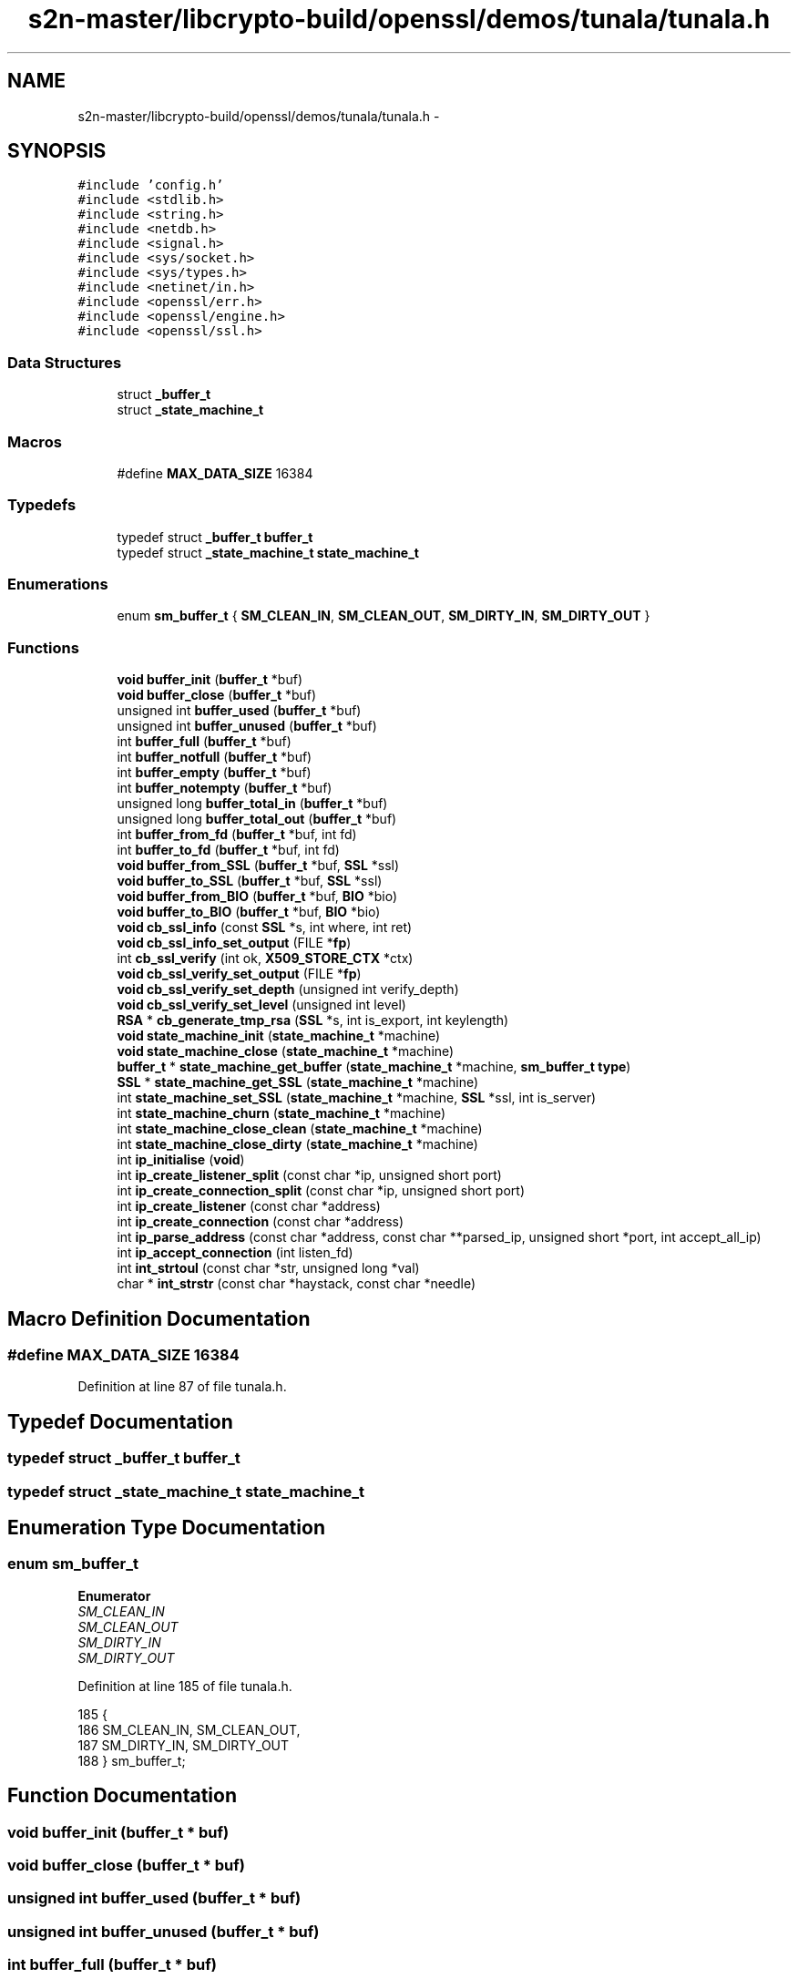 .TH "s2n-master/libcrypto-build/openssl/demos/tunala/tunala.h" 3 "Fri Aug 19 2016" "s2n-doxygen-full" \" -*- nroff -*-
.ad l
.nh
.SH NAME
s2n-master/libcrypto-build/openssl/demos/tunala/tunala.h \- 
.SH SYNOPSIS
.br
.PP
\fC#include 'config\&.h'\fP
.br
\fC#include <stdlib\&.h>\fP
.br
\fC#include <string\&.h>\fP
.br
\fC#include <netdb\&.h>\fP
.br
\fC#include <signal\&.h>\fP
.br
\fC#include <sys/socket\&.h>\fP
.br
\fC#include <sys/types\&.h>\fP
.br
\fC#include <netinet/in\&.h>\fP
.br
\fC#include <openssl/err\&.h>\fP
.br
\fC#include <openssl/engine\&.h>\fP
.br
\fC#include <openssl/ssl\&.h>\fP
.br

.SS "Data Structures"

.in +1c
.ti -1c
.RI "struct \fB_buffer_t\fP"
.br
.ti -1c
.RI "struct \fB_state_machine_t\fP"
.br
.in -1c
.SS "Macros"

.in +1c
.ti -1c
.RI "#define \fBMAX_DATA_SIZE\fP   16384"
.br
.in -1c
.SS "Typedefs"

.in +1c
.ti -1c
.RI "typedef struct \fB_buffer_t\fP \fBbuffer_t\fP"
.br
.ti -1c
.RI "typedef struct \fB_state_machine_t\fP \fBstate_machine_t\fP"
.br
.in -1c
.SS "Enumerations"

.in +1c
.ti -1c
.RI "enum \fBsm_buffer_t\fP { \fBSM_CLEAN_IN\fP, \fBSM_CLEAN_OUT\fP, \fBSM_DIRTY_IN\fP, \fBSM_DIRTY_OUT\fP }"
.br
.in -1c
.SS "Functions"

.in +1c
.ti -1c
.RI "\fBvoid\fP \fBbuffer_init\fP (\fBbuffer_t\fP *buf)"
.br
.ti -1c
.RI "\fBvoid\fP \fBbuffer_close\fP (\fBbuffer_t\fP *buf)"
.br
.ti -1c
.RI "unsigned int \fBbuffer_used\fP (\fBbuffer_t\fP *buf)"
.br
.ti -1c
.RI "unsigned int \fBbuffer_unused\fP (\fBbuffer_t\fP *buf)"
.br
.ti -1c
.RI "int \fBbuffer_full\fP (\fBbuffer_t\fP *buf)"
.br
.ti -1c
.RI "int \fBbuffer_notfull\fP (\fBbuffer_t\fP *buf)"
.br
.ti -1c
.RI "int \fBbuffer_empty\fP (\fBbuffer_t\fP *buf)"
.br
.ti -1c
.RI "int \fBbuffer_notempty\fP (\fBbuffer_t\fP *buf)"
.br
.ti -1c
.RI "unsigned long \fBbuffer_total_in\fP (\fBbuffer_t\fP *buf)"
.br
.ti -1c
.RI "unsigned long \fBbuffer_total_out\fP (\fBbuffer_t\fP *buf)"
.br
.ti -1c
.RI "int \fBbuffer_from_fd\fP (\fBbuffer_t\fP *buf, int fd)"
.br
.ti -1c
.RI "int \fBbuffer_to_fd\fP (\fBbuffer_t\fP *buf, int fd)"
.br
.ti -1c
.RI "\fBvoid\fP \fBbuffer_from_SSL\fP (\fBbuffer_t\fP *buf, \fBSSL\fP *ssl)"
.br
.ti -1c
.RI "\fBvoid\fP \fBbuffer_to_SSL\fP (\fBbuffer_t\fP *buf, \fBSSL\fP *ssl)"
.br
.ti -1c
.RI "\fBvoid\fP \fBbuffer_from_BIO\fP (\fBbuffer_t\fP *buf, \fBBIO\fP *bio)"
.br
.ti -1c
.RI "\fBvoid\fP \fBbuffer_to_BIO\fP (\fBbuffer_t\fP *buf, \fBBIO\fP *bio)"
.br
.ti -1c
.RI "\fBvoid\fP \fBcb_ssl_info\fP (const \fBSSL\fP *s, int where, int ret)"
.br
.ti -1c
.RI "\fBvoid\fP \fBcb_ssl_info_set_output\fP (FILE *\fBfp\fP)"
.br
.ti -1c
.RI "int \fBcb_ssl_verify\fP (int ok, \fBX509_STORE_CTX\fP *ctx)"
.br
.ti -1c
.RI "\fBvoid\fP \fBcb_ssl_verify_set_output\fP (FILE *\fBfp\fP)"
.br
.ti -1c
.RI "\fBvoid\fP \fBcb_ssl_verify_set_depth\fP (unsigned int verify_depth)"
.br
.ti -1c
.RI "\fBvoid\fP \fBcb_ssl_verify_set_level\fP (unsigned int level)"
.br
.ti -1c
.RI "\fBRSA\fP * \fBcb_generate_tmp_rsa\fP (\fBSSL\fP *s, int is_export, int keylength)"
.br
.ti -1c
.RI "\fBvoid\fP \fBstate_machine_init\fP (\fBstate_machine_t\fP *machine)"
.br
.ti -1c
.RI "\fBvoid\fP \fBstate_machine_close\fP (\fBstate_machine_t\fP *machine)"
.br
.ti -1c
.RI "\fBbuffer_t\fP * \fBstate_machine_get_buffer\fP (\fBstate_machine_t\fP *machine, \fBsm_buffer_t\fP \fBtype\fP)"
.br
.ti -1c
.RI "\fBSSL\fP * \fBstate_machine_get_SSL\fP (\fBstate_machine_t\fP *machine)"
.br
.ti -1c
.RI "int \fBstate_machine_set_SSL\fP (\fBstate_machine_t\fP *machine, \fBSSL\fP *ssl, int is_server)"
.br
.ti -1c
.RI "int \fBstate_machine_churn\fP (\fBstate_machine_t\fP *machine)"
.br
.ti -1c
.RI "int \fBstate_machine_close_clean\fP (\fBstate_machine_t\fP *machine)"
.br
.ti -1c
.RI "int \fBstate_machine_close_dirty\fP (\fBstate_machine_t\fP *machine)"
.br
.ti -1c
.RI "int \fBip_initialise\fP (\fBvoid\fP)"
.br
.ti -1c
.RI "int \fBip_create_listener_split\fP (const char *ip, unsigned short port)"
.br
.ti -1c
.RI "int \fBip_create_connection_split\fP (const char *ip, unsigned short port)"
.br
.ti -1c
.RI "int \fBip_create_listener\fP (const char *address)"
.br
.ti -1c
.RI "int \fBip_create_connection\fP (const char *address)"
.br
.ti -1c
.RI "int \fBip_parse_address\fP (const char *address, const char **parsed_ip, unsigned short *port, int accept_all_ip)"
.br
.ti -1c
.RI "int \fBip_accept_connection\fP (int listen_fd)"
.br
.ti -1c
.RI "int \fBint_strtoul\fP (const char *str, unsigned long *val)"
.br
.ti -1c
.RI "char * \fBint_strstr\fP (const char *haystack, const char *needle)"
.br
.in -1c
.SH "Macro Definition Documentation"
.PP 
.SS "#define MAX_DATA_SIZE   16384"

.PP
Definition at line 87 of file tunala\&.h\&.
.SH "Typedef Documentation"
.PP 
.SS "typedef struct \fB_buffer_t\fP  \fBbuffer_t\fP"

.SS "typedef struct \fB_state_machine_t\fP  \fBstate_machine_t\fP"

.SH "Enumeration Type Documentation"
.PP 
.SS "enum \fBsm_buffer_t\fP"

.PP
\fBEnumerator\fP
.in +1c
.TP
\fB\fISM_CLEAN_IN \fP\fP
.TP
\fB\fISM_CLEAN_OUT \fP\fP
.TP
\fB\fISM_DIRTY_IN \fP\fP
.TP
\fB\fISM_DIRTY_OUT \fP\fP
.PP
Definition at line 185 of file tunala\&.h\&.
.PP
.nf
185              {
186     SM_CLEAN_IN, SM_CLEAN_OUT,
187     SM_DIRTY_IN, SM_DIRTY_OUT
188 } sm_buffer_t;
.fi
.SH "Function Documentation"
.PP 
.SS "\fBvoid\fP buffer_init (\fBbuffer_t\fP * buf)"

.SS "\fBvoid\fP buffer_close (\fBbuffer_t\fP * buf)"

.SS "unsigned int buffer_used (\fBbuffer_t\fP * buf)"

.SS "unsigned int buffer_unused (\fBbuffer_t\fP * buf)"

.SS "int buffer_full (\fBbuffer_t\fP * buf)"

.SS "int buffer_notfull (\fBbuffer_t\fP * buf)"

.SS "int buffer_empty (\fBbuffer_t\fP * buf)"

.SS "int buffer_notempty (\fBbuffer_t\fP * buf)"

.SS "unsigned long buffer_total_in (\fBbuffer_t\fP * buf)"

.SS "unsigned long buffer_total_out (\fBbuffer_t\fP * buf)"

.SS "int buffer_from_fd (\fBbuffer_t\fP * buf, int fd)"

.SS "int buffer_to_fd (\fBbuffer_t\fP * buf, int fd)"

.SS "\fBvoid\fP buffer_from_SSL (\fBbuffer_t\fP * buf, \fBSSL\fP * ssl)"

.SS "\fBvoid\fP buffer_to_SSL (\fBbuffer_t\fP * buf, \fBSSL\fP * ssl)"

.SS "\fBvoid\fP buffer_from_BIO (\fBbuffer_t\fP * buf, \fBBIO\fP * bio)"

.SS "\fBvoid\fP buffer_to_BIO (\fBbuffer_t\fP * buf, \fBBIO\fP * bio)"

.SS "\fBvoid\fP cb_ssl_info (const \fBSSL\fP * s, int where, int ret)"

.SS "\fBvoid\fP cb_ssl_info_set_output (FILE * fp)"

.SS "int cb_ssl_verify (int ok, \fBX509_STORE_CTX\fP * ctx)"

.SS "\fBvoid\fP cb_ssl_verify_set_output (FILE * fp)"

.SS "\fBvoid\fP cb_ssl_verify_set_depth (unsigned int verify_depth)"

.SS "\fBvoid\fP cb_ssl_verify_set_level (unsigned int level)"

.SS "\fBRSA\fP* cb_generate_tmp_rsa (\fBSSL\fP * s, int is_export, int keylength)"

.SS "\fBvoid\fP state_machine_init (\fBstate_machine_t\fP * machine)"

.SS "\fBvoid\fP state_machine_close (\fBstate_machine_t\fP * machine)"

.SS "\fBbuffer_t\fP* state_machine_get_buffer (\fBstate_machine_t\fP * machine, \fBsm_buffer_t\fP type)"

.SS "\fBSSL\fP* state_machine_get_SSL (\fBstate_machine_t\fP * machine)"

.SS "int state_machine_set_SSL (\fBstate_machine_t\fP * machine, \fBSSL\fP * ssl, int is_server)"

.SS "int state_machine_churn (\fBstate_machine_t\fP * machine)"

.SS "int state_machine_close_clean (\fBstate_machine_t\fP * machine)"

.SS "int state_machine_close_dirty (\fBstate_machine_t\fP * machine)"

.SS "int ip_initialise (\fBvoid\fP)"

.SS "int ip_create_listener_split (const char * ip, unsigned short port)"

.SS "int ip_create_connection_split (const char * ip, unsigned short port)"

.SS "int ip_create_listener (const char * address)"

.SS "int ip_create_connection (const char * address)"

.SS "int ip_parse_address (const char * address, const char ** parsed_ip, unsigned short * port, int accept_all_ip)"

.SS "int ip_accept_connection (int listen_fd)"

.SS "int int_strtoul (const char * str, unsigned long * val)"

.SS "char* int_strstr (const char * haystack, const char * needle)"

.SH "Author"
.PP 
Generated automatically by Doxygen for s2n-doxygen-full from the source code\&.
